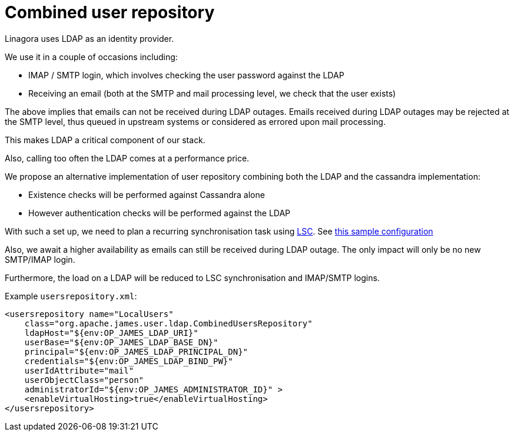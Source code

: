 = Combined user repository
:navtitle: Combined user repository

Linagora uses LDAP as an identity provider.

We use it in a couple of occasions including:

- IMAP / SMTP login, which involves checking the user password against the LDAP
- Receiving an email (both at the SMTP and mail processing level, we check that the user exists)

The above implies that emails can not be received during LDAP outages. Emails received during LDAP outages
may be rejected at the SMTP level, thus queued in upstream systems or considered as errored upon mail processing.

This makes LDAP a critical component of our stack.

Also, calling too often the LDAP comes at a performance price.

We propose an alternative implementation of user repository combining both the LDAP and the cassandra implementation:

- Existence checks will be performed against Cassandra alone
- However authentication checks will be performed against the LDAP

With such a set up, we need to plan a recurring synchronisation task using link:https://github.com/lsc-project/lsc-james-plugin#users-synchronization[LSC].
See link:https://github.com/lsc-project/lsc-james-plugin/tree/master/sample/ldap-to-james-user[this sample configuration]

Also, we await a higher availability as emails can still be received during LDAP outage. The only impact will only be no new SMTP/IMAP login.

Furthermore, the load on a LDAP will be reduced to LSC synchronisation and IMAP/SMTP logins.

Example `usersrepository.xml`:

....
<usersrepository name="LocalUsers"
    class="org.apache.james.user.ldap.CombinedUsersRepository"
    ldapHost="${env:OP_JAMES_LDAP_URI}"
    userBase="${env:OP_JAMES_LDAP_BASE_DN}"
    principal="${env:OP_JAMES_LDAP_PRINCIPAL_DN}"
    credentials="${env:OP_JAMES_LDAP_BIND_PW}"
    userIdAttribute="mail"
    userObjectClass="person"
    administratorId="${env:OP_JAMES_ADMINISTRATOR_ID}" >
    <enableVirtualHosting>true</enableVirtualHosting>
</usersrepository>

....
